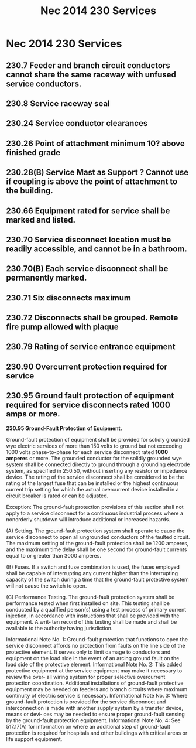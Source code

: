 :PROPERTIES:
:ID:       B8678D35-B1ED-45B3-A9FD-2D17010867E8
:END:
#+title: Nec 2014 230 Services 


* Nec 2014 230 Services 
** 230.7 Feeder and branch circuit conductors cannot share the same raceway with unfused service conductors. 
** 230.8 Service raceway seal	
** 230.24 Service conductor clearances
** 230.26 Point of attachment minimum 10? above finished grade
** 230.28(B) Service Mast as Support ? Cannot use if coupling is above the point of attachment to the building. 
** 230.66 Equipment rated for service shall be marked and listed.
** 230.70 Service disconnect location must be readily accessible, and cannot be in a bathroom. 
** 230.70(B) Each service disconnect shall be permanently marked. 
** 230.71 Six disconnects maximum
** 230.72 Disconnects shall be grouped. Remote fire pump allowed with plaque
** 230.79 Rating of service entrance equipment
** 230.90 Overcurrent protection required for service
** 230.95 Ground fault protection of equipment required for service disconnects rated 1000 amps or more.
*230.95 Ground-Fault Protection of Equipment.*

Ground-fault protection of equipment shall be provided for solidly grounded wye electric services of more than 150 volts to ground but not exceeding 1000 volts phase-to-phase for each service disconnect rated *1000 amperes* or more. The grounded conductor for the solidly grounded wye system shall be connected directly to ground through a grounding electrode system, as specified in 250.50, without inserting any resistor or impedance device. The rating of the service disconnect shall be considered to be the rating of the largest fuse that can be installed or the highest continuous current trip setting for which the actual overcurrent device installed in a circuit breaker is rated or can be adjusted.

Exception: The ground-fault protection provisions of this section shall not apply to a service disconnect for a continuous industrial process where a nonorderly shutdown will introduce additional or increased hazards.

(A) Setting. The ground-fault protection system shall operate to cause the service disconnect to open all ungrounded conductors of the faulted circuit. The maximum setting of the ground-fault protection shall be 1200 amperes, and the maximum time delay shall be one second for ground-fault currents equal to or greater than 3000 amperes.

(B) Fuses. If a switch and fuse combination is used, the fuses employed shall be capable of interrupting any current higher than the interrupting capacity of the switch during a time that the ground-fault protective system will not cause the switch to open.

(C) Performance Testing. The ground-fault protection system shall be performance tested when first installed on site. This testing shall be conducted by a qualified person(s) using a test process of primary current injection, in accordance with instructions that shall be provided with the equipment. A writ‐ ten record of this testing shall be made and shall be available to the authority having jurisdiction.

Informational Note No. 1: Ground-fault protection that functions to open the service disconnect affords no protection from faults on the line side of the protective element. It serves only to limit damage to conductors and equipment on the load side in the event of an arcing ground fault on the load side of the protective element.
Informational Note No. 2: This added protective equipment at the service equipment may make it necessary to review the over‐ all wiring system for proper selective overcurrent protection coordination. Additional installations of ground-fault protective equipment may be needed on feeders and branch circuits where maximum continuity of electric service is necessary. Informational Note No. 3: Where ground-fault protection is provided for the service disconnect and interconnection is made with another supply system by a transfer device, means or devi‐ ces may be needed to ensure proper ground-fault sensing by the ground-fault protection equipment.
Informational Note No. 4: See 517.17(A) for information on where an additional step of ground-fault protection is required for hospitals and other buildings with critical areas or life support equipment.
